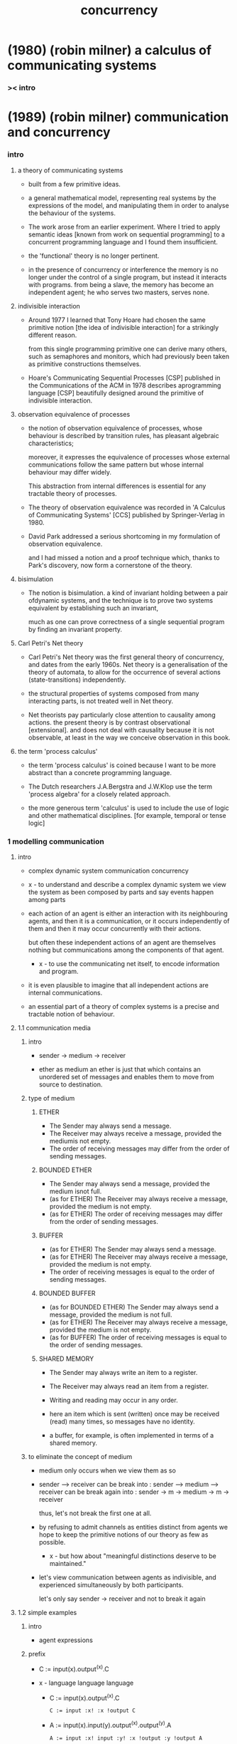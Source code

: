 #+title: concurrency

* (1980) (robin milner) a calculus of communicating systems

*** >< intro

* (1989) (robin milner) communication and concurrency

*** intro

***** a theory of communicating systems

      - built from a few primitive ideas.

      - a general mathematical model,
        representing real systems by the expressions of the model,
        and manipulating them in order to analyse
        the behaviour of the systems.

      - The work arose from an earlier experiment.
        Where I tried to apply semantic ideas
        [known from work on sequential programming]
        to a concurrent programming language
        and I found them insufficient.

      - the 'functional' theory is no longer pertinent.

      - in the presence of concurrency or interference
        the memory is no longer under the control of a single program,
        but instead it interacts with programs.
        from being a slave, the memory has become an independent agent;
        he who serves two masters, serves none.

***** indivisible interaction

      - Around 1977 I learned that
        Tony Hoare had chosen the same primitive notion
        [the idea of indivisible interaction]
        for a strikingly different reason.

        from this single programming primitive
        one can derive many others,
        such as semaphores and monitors,
        which had previously been taken as
        primitive constructions themselves.

      - Hoare's Communicating Sequential Processes [CSP]
        published in the Communications of the ACM in 1978
        describes aprogramming language [CSP]
        beautifully designed around the primitive
        of indivisible interaction.

***** observation equivalence of processes

      - the notion of observation equivalence of processes,
        whose behaviour is described by transition rules,
        has pleasant algebraic characteristics;

        moreover, it expresses the equivalence of processes
        whose external communications follow the same pattern
        but whose internal behaviour may differ widely.

        This abstraction from internal differences
        is essential for any tractable theory of processes.

      - The theory of observation equivalence was recorded
        in 'A Calculus of Communicating Systems' [CCS]
        published by Springer-Verlag in 1980.

      - David Park addressed a serious shortcoming
        in my formulation of observation equivalence.

        and I had missed a notion and a proof technique
        which, thanks to Park's discovery,
        now form a cornerstone of the theory.

***** bisimulation

      - The notion is bisimulation.
        a kind of invariant holding between a pair ofdynamic systems,
        and the technique is to prove two systems equivalent
        by establishing such an invariant,

        much as one can prove correctness
        of a single sequential program
        by finding an invariant property.

***** Carl Petri's Net theory

      - Carl Petri's Net theory
        was the first general theory of concurrency,
        and dates from the early 1960s.
        Net theory is a generalisation of the theory of automata,
        to allow for the occurrence of several actions
        (state-transitions) independently.

      - the structural properties of systems
        composed from many interacting parts,
        is not treated well in Net theory.

      - Net theorists pay particularly close attention
        to causality among actions.
        the present theory is by contrast observational [extensional].
        and does not deal with causality because it is not observable,
        at least in the way we conceive observation in this book.

***** the term 'process calculus'

      - the term 'process calculus' is coined
        because I want to be more abstract than
        a concrete programming language.

      - The Dutch researchers
        J.A.Bergstra and J.W.Klop
        use the term 'process algebra'
        for a closely related approach.

      - the more generous term 'calculus' is used
        to include the use of logic
        and other mathematical disciplines.
        [for example, temporal or tense logic]

*** 1 modelling communication

***** intro

      - complex dynamic system
        communication
        concurrency

      - x -
        to understand and describe a complex dynamic system
        we view the system as been composed by parts
        and say events happen among parts

      - each action of an agent is either an interaction
        with its neighbouring agents, and then it is a communication,
        or it occurs independently of them and then it may occur concurrently with their actions.

        but often these independent actions of an agent are
        themselves nothing but communications among the components of that agent.

        - x -
          to use the communicating net itself,
          to encode information and program.

      - it is even plausible to imagine that
        all independent actions are internal communications.

      - an essential part of a theory of complex systems
        is a precise and tractable notion of behaviour.

***** 1.1 communication media

******* intro

        - sender -> medium -> receiver

        - ether as medium
          an ether is just that which contains an unordered set of messages
          and enables them to move from source to destination.

******* type of medium

********* ETHER

          - The Sender may always send a message.
          - The Receiver may always receive a message,
            provided the mediumis not empty.
          - The order of receiving messages
            may differ from the order of sending messages.

********* BOUNDED ETHER

          - The Sender may always send a message, provided the medium isnot full.
          - (as for ETHER)
            The Receiver may always receive a message,
            provided the medium is not empty.
          - (as for ETHER)
            The order of receiving messages
            may differ from the order of sending messages.

********* BUFFER

          - (as for ETHER)
            The Sender may always send a message.
          - (as for ETHER)
            The Receiver may always receive a message,
            provided the medium is not empty.
          - The order of receiving messages
            is equal to the order of sending messages.

********* BOUNDED BUFFER

          - (as for BOUNDED ETHER)
            The Sender may always send a message,
            provided the medium is not full.
          - (as for ETHER)
            The Receiver may always receive a message,
            provided the medium is not empty.
          - (as for BUFFER)
            The order of receiving messages
            is equal to the order of sending messages.

********* SHARED MEMORY

          - The Sender may always write an item to a register.
          - The Receiver may always read an item from a register.
          - Writing and reading may occur in any order.

          - here an item which is sent (written) once
            may be received (read) many times,
            so messages have no identity.

          - a buffer, for example,
            is often implemented in terms of a shared memory.

******* to eliminate the concept of medium

        - medium only occurs when we view them as so

        - sender ----> receiver
          can be break into :
          sender --> medium --> receiver
          can be break again into :
          sender -> m -> medium -> m -> receiver

          thus, let's not break the first one at all.

        - by refusing to admit channels as entities
          distinct from agents
          we hope to keep the primitive notions of our theory
          as few as possible.

          - x -
            but how about
            "meaningful distinctions deserve to be maintained."

        - let's view communication between agents as indivisible,
          and experienced simultaneously by both participants.

          let's only say
          sender -> receiver
          and not to break it again

***** 1.2 simple examples

******* intro

        - agent expressions

******* prefix

        - C := input(x).output^(x).C

        - x -
          language language language

          - C := input(x).output^(x).C
            #+begin_src jojo
            C := input :x! :x !output C
            #+end_src

          - A := input(x).input(y).output^(x).output^(y).A
            #+begin_src jojo
            A := input :x! input :y! :x !output :y !output A
            #+end_src

        - We may loosely think of agent expressions like C and C'(x)
          as standing for the different possible states of an agent;
          in general there will be many states which an agent may traverse.

          both 'agent' and 'state' will always
          be understood to mean an agent in some state.

******* summation

        - (+)

******* composition

        - (|)

******* restriction

        - (\)

******* relabelling

        - (/)

***** 1.3 a larger example: the jobshop

***** 1.4 equality of agents

*** 2 Basic Definitions

***** 2.1 Synchronisation

      - if no value passes in either direction,
        There is no directionality in such communications,
        it is therefore appropriate to call them synchronisations.

      - in our calculus that synchronisation and Summation,
        working together,
        give the power to express
        the communication of values of anykind!

      - It means that
        for the purposes of precise definition
        and theoretical development
        we may restrict ourselves to a basic calculus
        of pure synchronisations,
        in which value variables and expressions are entirely absent.

***** 2.2 Action and transition

***** 2.3 The pre-emptive power of internal action

***** 2.4 The basic language

***** 2.5 Transitional semantics

      - ><

***** 2.6 Derivatives and derivation trees

***** 2.7 Sorts

***** 2.8 The value-passing calculus

***** 2.9 Recursion expressions

***** 2.10 Transition induction

*** 3 Equational Laws and Their Application

***** 3.1 Classification of combinators and laws

***** 3.2 The dynamic laws

***** 3.3 The expansion law

***** 3.4 The static laws

*** 4 Strong Bisimulation and Strong Equivalence

***** 4.1 Experimenting upon agents

***** 4.2 Strong bisimulation

***** 4.3 Some properties of strong equivalence

***** 4.4 Strong congruence

***** 4.5 Unique solution of equations

***** 4.6 Strong bisimulation as a fixed-point

*** 5 Bisimulation and Observation Equivalence

***** 5.1 The definition of bisimulation

***** 5.2 Basic properties of bisimilarity

***** 5.3 Further properties of bisimilarity

***** 5.4 Specifying a simple scheduler

***** 5.5 Implementing the scheduler

***** 5.6 Proving the jobshop correct

***** 5.7 A further technique for bisimulation

*** 6 Further Examples

***** 6.1 Systems with evolving structure

***** 6.2 Systems with inductive structure

***** 6.3 The alternating-bit protocol

***** 6.4 Proof of the protocol

*** 7 The Theory of Observation Congruence

***** 7.1 Experiments and substitutivity

***** 7.2 Equality and its basic properties

***** 7.3 Unique solutions of equations

***** 7.4 Axioms for finite agents

***** 7.5 Axioms for finite-state agents

*** 8 Defining a Programming Language

***** 8.1 Introduction

***** 8.2 Some derived operators

***** 8.3 The language M0 and its translation

***** 8.4 Adding concurrent procedures to M0

*** 9 Operators and Calculi

***** 9.1 Definition by equations

***** 9.2 Definition by inference

***** 9.3 A synchronous calculus

***** 9.4 Equivalence relations

*** 10 Specifications and Logic

***** 10.1 Examples of specifications

***** 10.2 Logic for specifications

***** 10.3 Logic for imperative programs

***** 10.4 Stratification of bisimilarity

***** 10.5 Stratification of process logic

*** 11 Determinacy and Confluence

***** 11.1 Determinacy

***** 11.2 Preserving determinacy

***** 11.3 Confluence

***** 11.4 Preserving confluence

*** 12 Sources and Related Work

* (1983) (stephen d. brookes) a model for communicating sequential processes

*** Chapter 1: A Domain of Processes

*** Chapter 2: Process operations

*** Chapter 3: Implementations

*** Chapter 4: Relationship with Milner's CCS

*** Chapter 5: A proof system for CSP

*** Chapter 6: Testing processes

*** Chapter 7: Some examples

*** Chapter 8: Operational semantics

*** Conclusions

* (1999) (robin milner) communicating and mobile systems -- the pi calculus
* (1997) (a.w. roscoe) the theory and practice of concurrency

* (2008) (allen b. downey) the little book of semaphores

* (2009) (robin milner) the space and motion of communicating agents

* (2014) (paul butcher) seven concurrency models in seven weeks

*** intro

    - shared-memory (clojure) vs distributed-memory (erlang)

*** threads and locks

***** 1: mutual exclusion and memory models

***** 2: beyond intrinsic locks

***** 3: on the shoulders of giants

*** functional programming

***** [note]

      - 之前說過 一個常識是
        在電子計算機裏
        所有的計算都是由 改變計算機內存的狀態 來完成的

      - 現在看來
        如果想要 concurrency 與 parallelism
        就要抽象掉個常識

***** future and promise

      - x -
        promise 類似於 sequent 中的不定元

*** the clojure way

***** atom and STM -- software transactional memory

*** actors

***** intro

      - functional programming, avoids mutable state and share states
        actor programming, retains mutable state but avoids sharing states

***** [note]

      - x -
        傳遞信息的時候 symbol 這個數據結構如何處理 ?
        注意我們的 module system 是依賴這個數據結構的

***** 1: messages and mailboxes

      - a station handle messages sequentially.

      - when receiving messages,
        processes act asynchronously.

      - The video of
        Erik Meijer and Clemens Szyperski
        talking to Carl Hewitt
        about the actor model
        at Lang.NEXT 2012

***** 2: error handling and resilience

      - separating error handling out
        into a separate supervisor process.

      - linking processes

*** communicating sequential processes

***** process algebra

      - Primitives
        - Events
        - Primitive processes
      - Algebraic operators
        - Prefix
        - Deterministic Choice
        - Nondeterministic Choice
        - Interleaving
        - Interface Parallel
        - Hiding

*** data parallelism

*** the lambda architecture

* (2005) (howard bowman and rodolfo gomez) concurrency theory -- calculi and automata for modelling untimed and timed concurrent systems
